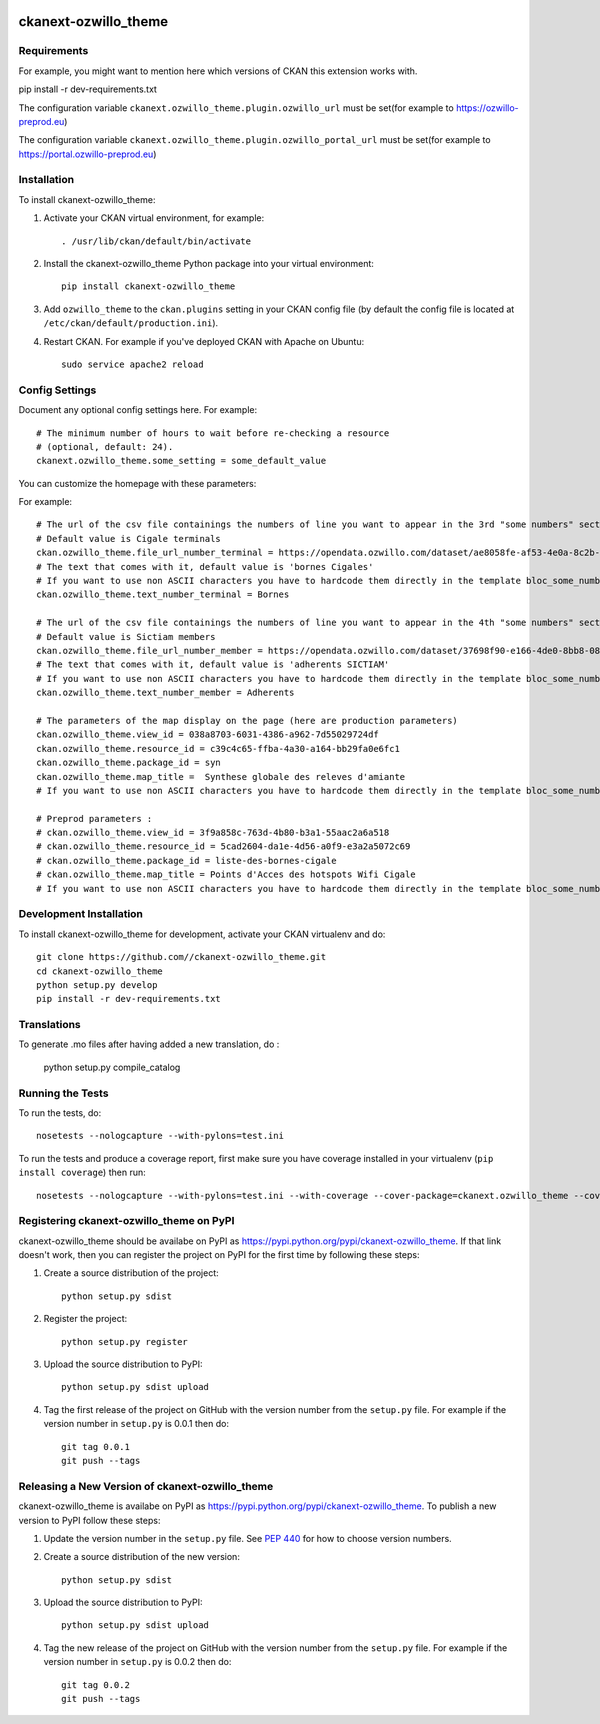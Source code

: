 .. You should enable this project on travis-ci.org and coveralls.io to make
   these badges work. The necessary Travis and Coverage config files have been
   generated for you.

.. image:: https://travis-ci.org//ckanext-ozwillo_theme.svg?branch=master
    :target: https://travis-ci.org//ckanext-ozwillo_theme

.. image:: https://coveralls.io/repos//ckanext-ozwillo_theme/badge.png?branch=master
  :target: https://coveralls.io/r//ckanext-ozwillo_theme?branch=master

.. image:: https://pypip.in/download/ckanext-ozwillo_theme/badge.svg
    :target: https://pypi.python.org/pypi//ckanext-ozwillo_theme/
    :alt: Downloads

.. image:: https://pypip.in/version/ckanext-ozwillo_theme/badge.svg
    :target: https://pypi.python.org/pypi/ckanext-ozwillo_theme/
    :alt: Latest Version

.. image:: https://pypip.in/py_versions/ckanext-ozwillo_theme/badge.svg
    :target: https://pypi.python.org/pypi/ckanext-ozwillo_theme/
    :alt: Supported Python versions

.. image:: https://pypip.in/status/ckanext-ozwillo_theme/badge.svg
    :target: https://pypi.python.org/pypi/ckanext-ozwillo_theme/
    :alt: Development Status

.. image:: https://pypip.in/license/ckanext-ozwillo_theme/badge.svg
    :target: https://pypi.python.org/pypi/ckanext-ozwillo_theme/
    :alt: License

=============
ckanext-ozwillo_theme
=============

.. Put a description of your extension here:
   What does it do? What features does it have?
   Consider including some screenshots or embedding a video!


------------
Requirements
------------

For example, you might want to mention here which versions of CKAN this
extension works with.

pip install -r dev-requirements.txt

The configuration variable ``ckanext.ozwillo_theme.plugin.ozwillo_url`` must be
set(for example to https://ozwillo-preprod.eu)

The configuration variable ``ckanext.ozwillo_theme.plugin.ozwillo_portal_url``
must be set(for example to https://portal.ozwillo-preprod.eu)

------------
Installation
------------

.. Add any additional install steps to the list below.
   For example installing any non-Python dependencies or adding any required
   config settings.

To install ckanext-ozwillo_theme:

1. Activate your CKAN virtual environment, for example::

     . /usr/lib/ckan/default/bin/activate

2. Install the ckanext-ozwillo_theme Python package into your virtual environment::

     pip install ckanext-ozwillo_theme

3. Add ``ozwillo_theme`` to the ``ckan.plugins`` setting in your CKAN
   config file (by default the config file is located at
   ``/etc/ckan/default/production.ini``).

4. Restart CKAN. For example if you've deployed CKAN with Apache on Ubuntu::

     sudo service apache2 reload


---------------
Config Settings
---------------

Document any optional config settings here. For example::

    # The minimum number of hours to wait before re-checking a resource
    # (optional, default: 24).
    ckanext.ozwillo_theme.some_setting = some_default_value


You can customize the homepage with these parameters:

For example::

    # The url of the csv file containings the numbers of line you want to appear in the 3rd "some numbers" section
    # Default value is Cigale terminals
    ckan.ozwillo_theme.file_url_number_terminal = https://opendata.ozwillo.com/dataset/ae8058fe-af53-4e0a-8c2b-ad699c93bb42/resource/dd1fef8c-0283-42c2-9879-b01af6236252/download/points-dacces-wifi-cigale.csv
    # The text that comes with it, default value is 'bornes Cigales'
    # If you want to use non ASCII characters you have to hardcode them directly in the template bloc_some_numbers.html
    ckan.ozwillo_theme.text_number_terminal = Bornes

    # The url of the csv file containings the numbers of line you want to appear in the 4th "some numbers" section
    # Default value is Sictiam members
    ckan.ozwillo_theme.file_url_number_member = https://opendata.ozwillo.com/dataset/37698f90-e166-4de0-8bb8-08ff50ca8006/resource/2383533c-7ee6-47ab-aa77-42200f5c5c27/download/adherentssictiam06032017.csv
    # The text that comes with it, default value is 'adherents SICTIAM'
    # If you want to use non ASCII characters you have to hardcode them directly in the template bloc_some_numbers.html
    ckan.ozwillo_theme.text_number_member = Adherents

    # The parameters of the map display on the page (here are production parameters)
    ckan.ozwillo_theme.view_id = 038a8703-6031-4386-a962-7d55029724df
    ckan.ozwillo_theme.resource_id = c39c4c65-ffba-4a30-a164-bb29fa0e6fc1
    ckan.ozwillo_theme.package_id = syn
    ckan.ozwillo_theme.map_title =  Synthese globale des releves d'amiante
    # If you want to use non ASCII characters you have to hardcode them directly in the template bloc_some_numbers.html

    # Preprod parameters :
    # ckan.ozwillo_theme.view_id = 3f9a858c-763d-4b80-b3a1-55aac2a6a518
    # ckan.ozwillo_theme.resource_id = 5cad2604-da1e-4d56-a0f9-e3a2a5072c69
    # ckan.ozwillo_theme.package_id = liste-des-bornes-cigale
    # ckan.ozwillo_theme.map_title = Points d'Acces des hotspots Wifi Cigale
    # If you want to use non ASCII characters you have to hardcode them directly in the template bloc_some_numbers.html


------------------------
Development Installation
------------------------

To install ckanext-ozwillo_theme for development, activate your CKAN virtualenv and
do::

    git clone https://github.com//ckanext-ozwillo_theme.git
    cd ckanext-ozwillo_theme
    python setup.py develop
    pip install -r dev-requirements.txt


------------
Translations
------------

To generate .mo files after having added a new translation, do :

    python setup.py compile_catalog

-----------------
Running the Tests
-----------------

To run the tests, do::

    nosetests --nologcapture --with-pylons=test.ini

To run the tests and produce a coverage report, first make sure you have
coverage installed in your virtualenv (``pip install coverage``) then run::

    nosetests --nologcapture --with-pylons=test.ini --with-coverage --cover-package=ckanext.ozwillo_theme --cover-inclusive --cover-erase --cover-tests


---------------------------------
Registering ckanext-ozwillo_theme on PyPI
---------------------------------

ckanext-ozwillo_theme should be availabe on PyPI as
https://pypi.python.org/pypi/ckanext-ozwillo_theme. If that link doesn't work, then
you can register the project on PyPI for the first time by following these
steps:

1. Create a source distribution of the project::

     python setup.py sdist

2. Register the project::

     python setup.py register

3. Upload the source distribution to PyPI::

     python setup.py sdist upload

4. Tag the first release of the project on GitHub with the version number from
   the ``setup.py`` file. For example if the version number in ``setup.py`` is
   0.0.1 then do::

       git tag 0.0.1
       git push --tags


----------------------------------------
Releasing a New Version of ckanext-ozwillo_theme
----------------------------------------

ckanext-ozwillo_theme is availabe on PyPI as https://pypi.python.org/pypi/ckanext-ozwillo_theme.
To publish a new version to PyPI follow these steps:

1. Update the version number in the ``setup.py`` file.
   See `PEP 440 <http://legacy.python.org/dev/peps/pep-0440/#public-version-identifiers>`_
   for how to choose version numbers.

2. Create a source distribution of the new version::

     python setup.py sdist

3. Upload the source distribution to PyPI::

     python setup.py sdist upload

4. Tag the new release of the project on GitHub with the version number from
   the ``setup.py`` file. For example if the version number in ``setup.py`` is
   0.0.2 then do::

       git tag 0.0.2
       git push --tags
